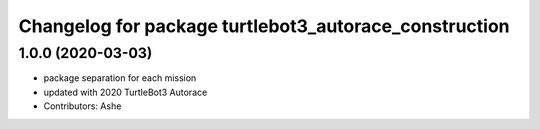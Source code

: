 ^^^^^^^^^^^^^^^^^^^^^^^^^^^^^^^^^^^^^^^^^^^^^^^^
Changelog for package turtlebot3_autorace_construction
^^^^^^^^^^^^^^^^^^^^^^^^^^^^^^^^^^^^^^^^^^^^^^^^

1.0.0 (2020-03-03)
------------------
* package separation for each mission
* updated with 2020 TurtleBot3 Autorace
* Contributors: Ashe
